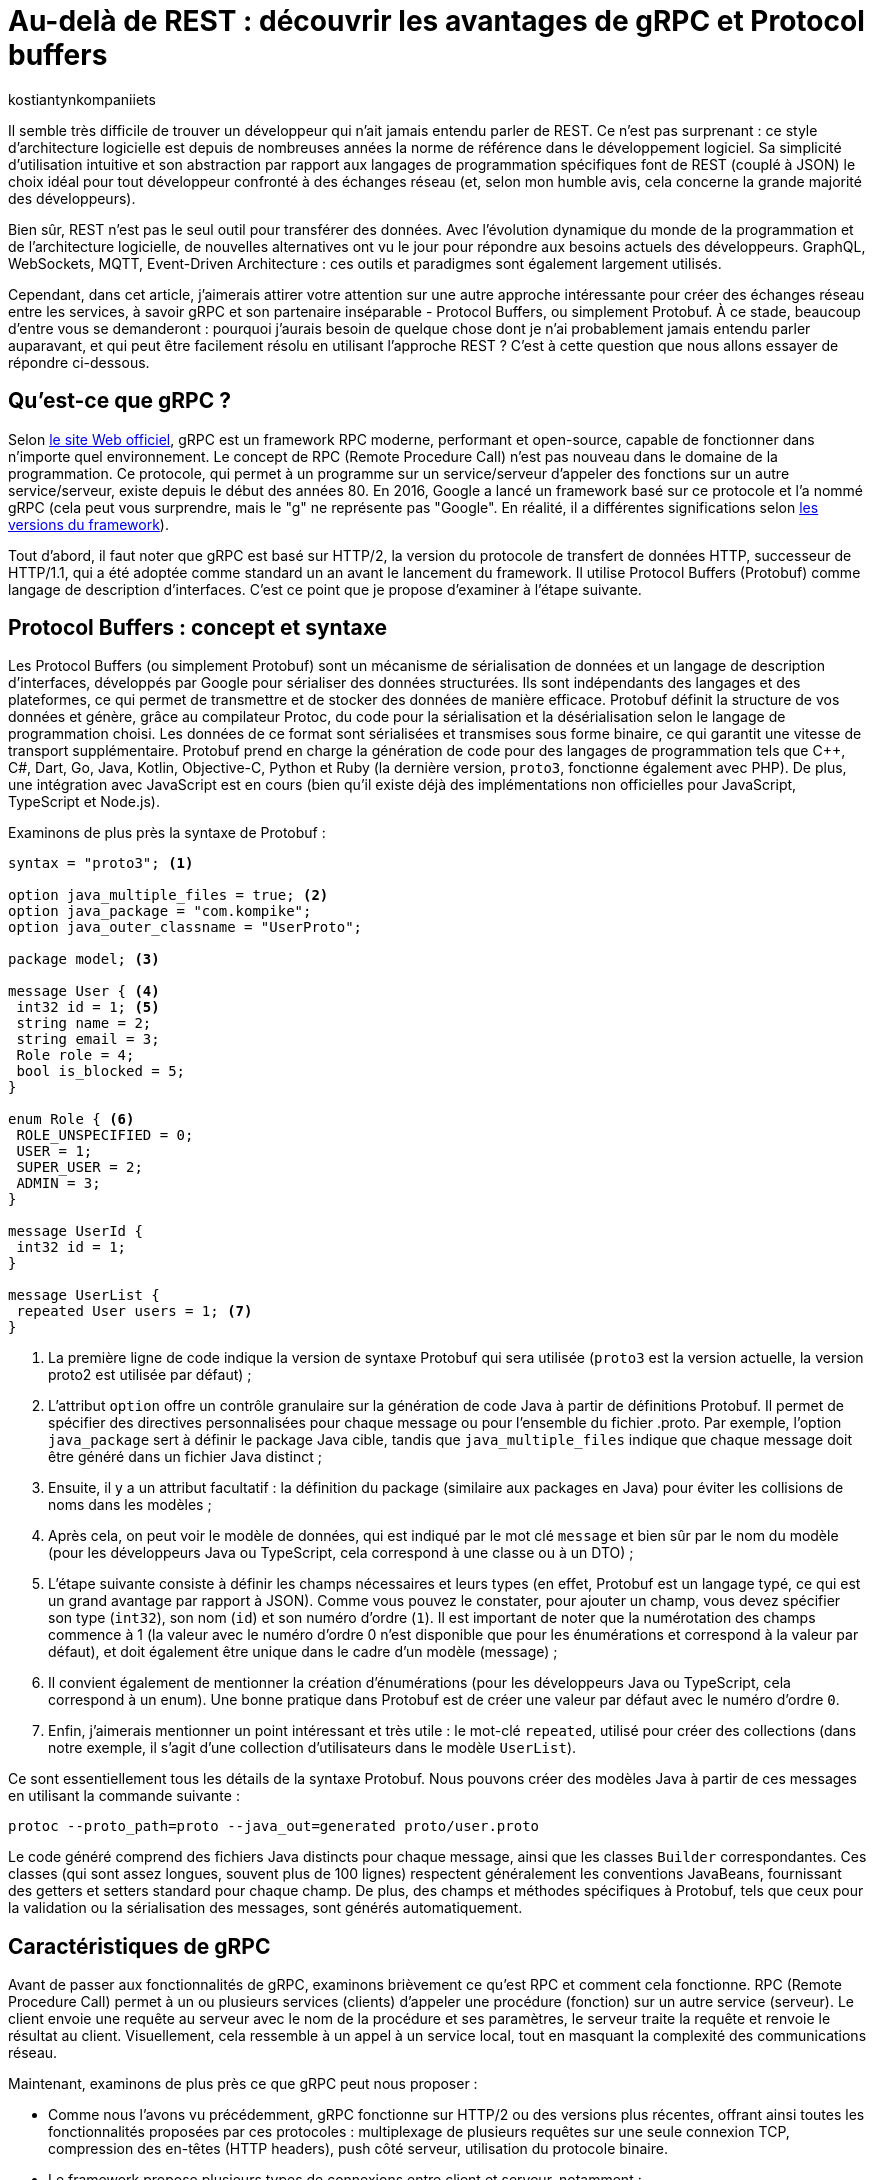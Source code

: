 :showtitle:
:page-navtitle: Au-delà de REST : découvrir les avantages de gRPC et Protocol Buffers
:page-excerpt: Découvrez comment gRPC et Protocol Buffers peuvent révolutionner votre façon de concevoir et de développer des API. Apprenez à tirer parti du typage fort, de la sérialisation efficace et du streaming bidirectionnel pour créer des applications réactives à haute performance.
:layout: post
:author: kostiantynkompaniiets
:page-tags: [Java, Quarkus, REST, API, gRPC, Protobuf]
:page-vignette: grpc-protobuf.png
:page-liquid:
:page-categories: software

= Au-delà de REST : découvrir les avantages de gRPC et Protocol buffers

Il semble très difficile de trouver un développeur qui n'ait jamais entendu parler de REST.
Ce n'est pas surprenant : ce style d'architecture logicielle est depuis de nombreuses années la norme de référence dans le développement logiciel.
Sa simplicité d'utilisation intuitive et son abstraction par rapport aux langages de programmation spécifiques font de REST (couplé à JSON) le choix idéal pour tout développeur confronté à des échanges réseau (et, selon mon humble avis, cela concerne la grande majorité des développeurs).

Bien sûr, REST n'est pas le seul outil pour transférer des données.
Avec l'évolution dynamique du monde de la programmation et de l'architecture logicielle, de nouvelles alternatives ont vu le jour pour répondre aux besoins actuels des développeurs.
GraphQL, WebSockets, MQTT, Event-Driven Architecture : ces outils et paradigmes sont également largement utilisés.

Cependant, dans cet article, j’aimerais attirer votre attention sur une autre approche intéressante pour créer des échanges réseau entre les services, à savoir gRPC et son partenaire inséparable - Protocol Buffers, ou simplement Protobuf.
À ce stade, beaucoup d'entre vous se demanderont : pourquoi j'aurais besoin de quelque chose dont je n'ai probablement jamais entendu parler auparavant, et qui peut être facilement résolu en utilisant l'approche REST ?
C’est à cette question que nous allons essayer de répondre ci-dessous.

== Qu'est-ce que gRPC ?

Selon https://grpc.io/[le site Web officiel^], gRPC est un framework RPC moderne, performant et open-source, capable de fonctionner dans n’importe quel environnement.
Le concept de RPC (Remote Procedure Call) n’est pas nouveau dans le domaine de la programmation.
Ce protocole, qui permet à un programme sur un service/serveur d’appeler des fonctions sur un autre service/serveur, existe depuis le début des années 80.
En 2016, Google a lancé un framework basé sur ce protocole et l’a nommé gRPC (cela peut vous surprendre, mais le "g" ne représente pas "Google". En réalité, il a différentes significations selon https://github.com/grpc/grpc/blob/master/doc/g_stands_for.md[les versions du framework^]).

Tout d'abord, il faut noter que gRPC est basé sur HTTP/2, la version du protocole de transfert de données HTTP, successeur de HTTP/1.1, qui a été adoptée comme standard un an avant le lancement du framework.
Il utilise Protocol Buffers (Protobuf) comme langage de description d’interfaces.
C’est ce point que je propose d'examiner à l'étape suivante.

== Protocol Buffers : concept et syntaxe

Les Protocol Buffers (ou simplement Protobuf) sont un mécanisme de sérialisation de données et un langage de description d'interfaces, développés par Google pour sérialiser des données structurées.
Ils sont indépendants des langages et des plateformes, ce qui permet de transmettre et de stocker des données de manière efficace.
Protobuf définit la structure de vos données et génère, grâce au compilateur Protoc, du code pour la sérialisation et la désérialisation selon le langage de programmation choisi.
Les données de ce format sont sérialisées et transmises sous forme binaire, ce qui garantit une vitesse de transport supplémentaire.
Protobuf prend en charge la génération de code pour des langages de programmation tels que C++, C#, Dart, Go, Java, Kotlin, Objective-C, Python et Ruby (la dernière version, ``proto3``, fonctionne également avec PHP).
De plus, une intégration avec JavaScript est en cours (bien qu’il existe déjà des implémentations non officielles pour JavaScript, TypeScript et Node.js).

Examinons de plus près la syntaxe de Protobuf :

[source,protobuf]
----
syntax = "proto3"; <1>

option java_multiple_files = true; <2>
option java_package = "com.kompike";
option java_outer_classname = "UserProto";

package model; <3>

message User { <4>
 int32 id = 1; <5>
 string name = 2;
 string email = 3;
 Role role = 4;
 bool is_blocked = 5;
}

enum Role { <6>
 ROLE_UNSPECIFIED = 0;
 USER = 1;
 SUPER_USER = 2;
 ADMIN = 3;
}

message UserId {
 int32 id = 1;
}

message UserList {
 repeated User users = 1; <7>
}
----

<1> La première ligne de code indique la version de syntaxe Protobuf qui sera utilisée (``proto3`` est la version actuelle, la version proto2 est utilisée par défaut) ;
<2> L'attribut ``option`` offre un contrôle granulaire sur la génération de code Java à partir de définitions Protobuf. Il permet de spécifier des directives personnalisées pour chaque message ou pour l'ensemble du fichier .proto.
Par exemple, l'option ``java_package`` sert à définir le package Java cible, tandis que ``java_multiple_files`` indique que chaque message doit être généré dans un fichier Java distinct ;
<3> Ensuite, il y a un attribut facultatif : la définition du package (similaire aux packages en Java) pour éviter les collisions de noms dans les modèles ;
<4> Après cela, on peut voir le modèle de données, qui est indiqué par le mot clé ``message`` et bien sûr par le nom du modèle (pour les développeurs Java ou TypeScript, cela correspond à une classe ou à un DTO) ;
<5> L'étape suivante consiste à définir les champs nécessaires et leurs types (en effet, Protobuf est un langage typé, ce qui est un grand avantage par rapport à JSON).
Comme vous pouvez le constater, pour ajouter un champ, vous devez spécifier son type (``int32``), son nom (``id``) et son numéro d'ordre (``1``).
Il est important de noter que la numérotation des champs commence à 1 (la valeur avec le numéro d'ordre 0 n'est disponible que pour les énumérations et correspond à la valeur par défaut), et doit également être unique dans le cadre d’un modèle (message) ;
<6> Il convient également de mentionner la création d'énumérations (pour les développeurs Java ou TypeScript, cela correspond à un enum).
Une bonne pratique dans Protobuf est de créer une valeur par défaut avec le numéro d’ordre ``0``.
<7> Enfin, j’aimerais mentionner un point intéressant et très utile : le mot-clé ``repeated``, utilisé pour créer des collections (dans notre exemple, il s'agit d'une collection d’utilisateurs dans le modèle ``UserList``).

Ce sont essentiellement tous les détails de la syntaxe Protobuf. 
Nous pouvons créer des modèles Java à partir de ces messages en utilisant la commande suivante :

[source,shell]
----
protoc --proto_path=proto --java_out=generated proto/user.proto
----
Le code généré comprend des fichiers Java distincts pour chaque message, ainsi que les classes ``Builder`` correspondantes.
Ces classes (qui sont assez longues, souvent plus de 100 lignes) respectent généralement les conventions JavaBeans, fournissant des getters et setters standard pour chaque champ.
De plus, des champs et méthodes spécifiques à Protobuf, tels que ceux pour la validation ou la sérialisation des messages, sont générés automatiquement.

== Caractéristiques de gRPC

Avant de passer aux fonctionnalités de gRPC, examinons brièvement ce qu'est RPC et comment cela fonctionne. 
RPC (Remote Procedure Call) permet à un ou plusieurs services (clients) d’appeler une procédure (fonction) sur un autre service (serveur). 
Le client envoie une requête au serveur avec le nom de la procédure et ses paramètres, le serveur traite la requête et renvoie le résultat au client. 
Visuellement, cela ressemble à un appel à un service local, tout en masquant la complexité des communications réseau.

Maintenant, examinons de plus près ce que gRPC peut nous proposer :

* Comme nous l’avons vu précédemment, gRPC fonctionne sur HTTP/2 ou des versions plus récentes, offrant ainsi toutes les fonctionnalités proposées par ces protocoles : multiplexage de plusieurs requêtes sur une seule connexion TCP, compression des en-têtes (HTTP headers), push côté serveur, utilisation du protocole binaire.
* Le framework propose plusieurs types de connexions entre client et serveur, notamment :
** *RPC unidirectionnel* : le type de connexion le plus simple, où le client envoie une requête et reçoit une seule réponse du serveur.
** *Streaming côté serveur* : le client envoie une seule requête mais peut recevoir un flux (stream) de messages en réponse.
** *Streaming côté client* : ce cas est l'inverse du précédent, où le client envoie un flux (stream) de messages et reçoit une seule réponse du serveur.
** *Streaming bidirectionnel* : le cas où le client et le serveur utilisent tous deux le streaming pour l'échange de données.
* Il est possible de terminer l'appel de la fonction grâce à la fonctionnalité d'annulation RPC.
* gRPC permet d'envoyer des métadonnées personnalisées (détails spécifiques à la requête) sous forme de paires clé-valeur.
* Le framework prend également en charge l’utilisation d’intercepteurs et l’équilibrage de charge (load balancing).

Ensuite, je propose d’examiner la création de services gRPC.

== Syntaxe d'un service gRPC

Pour utiliser gRPC, il est d’abord nécessaire de créer un service et les méthodes requises (évidemment, à l'aide de Protobuf).
Voyons tout de suite un exemple de ce type de service :

[source,protobuf]
----
syntax = "proto3";

option java_multiple_files = true;
option java_package = "com.kompike";
option java_outer_classname = "UserServiceProto";

package service;

import "user.proto"; <1>
import "google/protobuf/empty.proto"; <2>

service UserService { <3>
 rpc GetUserById (model.UserId) returns (model.User) {} <4>
 rpc GetAllUsers (google.protobuf.Empty) returns (model.UserList) {}
}
----

<1> Comme dans l'exemple précédent, on commence par la définition de la version de la syntaxe et du package, puis on voit une nouveauté : nous importons le modèle d’utilisateur créé précédemment à partir d’un autre fichier à l’aide du mot-clé ``import`` pour utiliser le modèle correspondant dans le fichier actuel.
<2> Nous pouvons également utiliser des éléments intégrés (comme le message ``Empty``) en les important directement à partir des packages Protobuf (pour ce faire, il faut ajouter la dépendance à votre projet, pour les projets Maven, il s'agit de l'artefact ``protobuf-java``)
<3> L’étape suivante consiste à créer un service RPC.
Pour cela, il suffit de créer une nouvelle entité avec le nom souhaité (``UserService``) et de la marquer avec le mot-clé ``service``. 
<4> Ensuite, la création des méthodes commence : la méthode est définie à l’aide du mot-clé ``rpc``, suivie du nom de la méthode (``GetUserById``), des types de ses paramètres (``UserId``) ainsi que du type de valeur de retour.
Visuellement, cela ressemble beaucoup à une interface en Java, n’est-ce pas ?

Pour générer le code à partir de ces messages, il est plus facile d'utiliser des bibliothèques et des plugins spécifiques à chaque langage (par exemple, ``quarkus-grpc`` ou ``protobuf-maven-plugin``). 
Le code généré vous fournira plusieurs classes, notamment un client gRPC et l'interface pour implémenter un serveur gRPC.

Voilà donc tout ce qu’il faut savoir pour créer un service gRPC.
Ensuite, je propose de découvrir les avantages de cette approche et de la comparer au standard largement reconnu qu’est REST.

== gRPC vs REST

Maintenant que nous avons compris ce qu’est gRPC, nous pouvons passer à ses points forts et faibles, et déterminer quand l’utiliser ou éviter son utilisation.

=== Avantages et inconvénients de gRPC

Les principaux avantages de gRPC sont :

* Haute performance : gRPC utilise HTTP/2, ce qui permet de créer plusieurs requêtes sur la base d'une même connexion, entraînant une augmentation significative de la vitesse de transfert d'informations.
* Transmission bidirectionnelle : gRPC prend en charge la transmission bidirectionnelle en flux (grâce à HTTP/2), ce qui permet d'utiliser des schémas de communication plus complexes et d'échanger des données en temps réel.
* Indépendance linguistique : gRPC et Protobuf prennent en charge la compilation dans un large éventail de langages de programmation. Cela permet de créer des services RPC dans différentes langues tout en assurant une communication fluide entre eux.
* Typage strict : l'utilisation de fichiers proto assure une définition claire de la structure des données, ce qui aide à prévenir les erreurs et à améliorer la qualité du code.
* Taille des messages réduite : l'utilisation d'un format binaire permet de transmettre des données de manière plus compacte, ce qui réduit la charge sur le réseau et rend le transfert de données plus efficace.

Cela semble plutôt bien, n'est-ce pas ?
Cependant, ce framework a aussi ses inconvénients (il n'y a pas de rose sans épines), à savoir :

* Implémentation plus complexe : l'utilisation de gRPC et de Protobuf nécessitera plus de temps et d'efforts à maîtriser que l'utilisation d'une API REST classique.
* Écosystème limité et support dans les navigateurs : l'écosystème d'outils et de bibliothèques prenant en charge gRPC peut être plus restreint que pour les API REST (par exemple, Swagger, frameworks de test, etc.). De plus, gRPC n'est pas pris en charge par les navigateurs sans outils ou serveurs proxy supplémentaires.
* Difficulté d'analyse des données transmises : le format binaire des données peut compliquer le processus de débogage et d'analyse des messages.

=== Domaines d'utilisation de gRPC

Compte tenu de tous ces points forts et faibles, nous pouvons déterminer quand il est pertinent d’utiliser gRPC et quand il vaut mieux l’éviter.

Ainsi, les cas d'utilisation les plus évidents de gRPC sont :

* Architecture microservices : gRPC est idéal pour la communication entre les microservices grâce à sa haute performance et à sa rapidité de transfert de données.
* Applications en temps réel : gRPC peut être utilisé pour les applications nécessitant une faible latence et nécessitant des mises à jour en temps réel, telles que les chats, les résultats sportifs ou les plateformes de trading financier, ainsi que d'autres services qui bénéficient de la transmission bidirectionnelle en flux de données.
* Interopérabilité entre langages : gRPC peut être efficace pour construire des systèmes distribués composés de nombreux composants interagissant écrits dans différents langages de programmation.
* Applications mobiles et IoT : le format binaire compact de Protobuf est particulièrement utile pour les applications mobiles et IoT, où la bande passante et les performances sont des enjeux critiques.

Dans les cas suivants, l'utilisation de gRPC peut être problématique ou exiger trop d’efforts de configuration :

* Applications Web et services fonctionnant principalement via un navigateur Web : bien que la majorité des navigateurs modernes supportent HTTP/2, certaines fonctionnalités essentielles à gRPC, comme https://developer.mozilla.org/fr/docs/Web/HTTP/Headers/Trailer[les Trailers HTTP^], ne sont pas encore pleinement implémentées. Cela peut nécessiter des solutions supplémentaires, comme gRPC-Web, ce qui est plus coûteux en termes d'infrastructure et de ressources d'équipe.
* Écriture de bibliothèques et d'API publiques : si votre API doit être ouverte et accessible à un large public ou être intégrée à d'autres systèmes, REST avec JSON est un meilleur choix.
* Petits projets ou projets peu exigeants : si votre projet est petit ou n'a pas d'exigences strictes en matière de performances, l'utilisation de gRPC peut être trop complexe. Pour les petites équipes ou les projets sans exigences intensives en matière de performances et d'évolutivité, une API REST sera plus simple à mettre en place et à maintenir.
* Transmission de gros volumes de données sur le réseau : gRPC transfère les données dans un format binaire et peut utiliser la mise en cache en cours de processus. La performance de ce protocole peut être inférieure lors du transfert continu de grandes quantités de données sur le réseau (bien que, à mon avis, ce ne soit pas la meilleure idée, quel que soit le protocole). En revanche, il convient de noter que la taille maximale d'un fichier proto pris en charge par toutes les implémentations, sous forme sérialisée, doit être inférieure à 2 Go.

=== Comparaison entre gRPC et REST

Comparons maintenant gRPC et REST en nous basant sur tout ce qui a été mentionné ci-dessus :

[width="100%",cols="27%,37%,36%",options="header",]
|===
|*Paramètre* |*gRPC* |*REST*
|Protocole de transport |HTTP/2 et HTTP/3 |HTTP/1.1, HTTP/2 et HTTP/3
|Format de données |Protocol Buffers (format binaire) |Différents formats, JSON est le plus souvent utilisé
|Performance |Plus élevée (latence inférieure, sérialisation plus rapide) |Plus faible (latence supérieure, sérialisation plus lente)
|Contrats d'API |Appels de procédures à distance (RPC) |Basé sur les conventions HTTP (GET, POST, PUT, DELETE) et les ressources
|Mode de communication |Requêtes-réponses, streaming |Requêtes-réponses
|Prise en charge des langages |Supporte de nombreux langages grâce à Protobuf et protoc |Supporté dans tous les langages grâce à HTTP et JSON
|Flux |Supporte le flux bidirectionnel |Ne supporte pas le flux de données
|Complexité de configuration |Plus élevée (nécessité de définir des fichiers proto, génération de code) |Plus faible (configuration simple, fonctionne avec HTTP et JSON)
|Prise en charge par les navigateurs web |Limitée (gRPC-Web) |Supportée par tous les navigateurs web
|Utilisation pour les API publiques |Moins utilisé pour les API publiques en raison de sa complexité |Souvent utilisé en raison de sa simplicité et de sa prévalence
|Évolutivité |Élevée, adaptée aux architectures de microservices |Plus adaptée aux API simples
|===

En résumé, nous pouvons dire que gRPC est excellent pour les systèmes exigeant des performances et une vitesse élevées, les architectures de microservices et les applications en temps réel nécessitant un flux bidirectionnel.
En revanche, REST reste une solution simple et universelle pour les API publiques et les bibliothèques, les applications web et les projets pour lesquels la simplicité de mise en œuvre et de maintenance est primordiale.

== Quarkus et gRPC



== Solution hybride

Oui, je suis d'accord, gRPC ne semble pas être une solution miracle et peut être rebutant en raison de sa complexité de configuration potentielle.
Cependant, ne fermez pas cet article trop rapidement, j'ai une dernière section pour [line-through]#vous attirer du côté obscur de la force# vous intéresser davantage.

Étant donné que gRPC peut être trop complexe à mettre en œuvre et présente des limitations en termes de fonctionnement dans les navigateurs, je souhaiterais proposer une solution hybride : l'utilisation de REST avec Protobuf.
Cette option peut sembler étrange (pourquoi changer quelque chose qui fonctionne déjà bien, comme JSON), mais examinons les avantages potentiels de cette solution :

* Transfert de données plus rapide : comme nous l'avons déjà mentionné, Protobuf est transmis sur le réseau sous forme binaire, et sa sérialisation et désérialisation sont presque instantanées.
* Typage strict : JSON est le format de données le plus populaire, notamment en raison de l'absence de structure de message définie. Cependant, à mon avis, c'est aussi son principal inconvénient. Protobuf permet de résoudre facilement ce problème.
* Possibilité de génération automatique de code pour de nombreux langages de programmation : oui, JSON est une technologie neutre en termes de langage, mais pour utiliser les données transmises à l'aide de JSON, il faut créer des DTO et des modèles correspondants. C'est ce que votre framework utilisera pour analyser les données reçues. En revanche, Protobuf (à l'aide de protoc) peut créer ces modèles automatiquement.
* Fonctionnement avec les navigateurs Web : Protobuf n’est pas lié à HTTP/2, donc il n’y a aucun problème pour l’utiliser avec des applications web.

Bien sûr, l'ajout de Protobuf à la place de JSON présente également quelques inconvénients, mais ils ne sont pas si significatifs par rapport aux avantages :

* Complexité d'analyse des messages au format binaire : si vous devez fréquemment analyser des messages sous forme binaire (par exemple, lors du débogage du réseau), vous pourriez rencontrer des difficultés (d'après mon expérience, ce n'est pas l'opération la plus courante).
* Nécessité de configurer la conversion : pour travailler avec Protobuf et créer des modèles, vous devrez consacrer un peu de temps à apprendre la syntaxe et à configurer la génération de code à l'aide de protoc, mais ces quelques heures vous feront gagner beaucoup de temps à l'avenir.

Pour transmettre Protobuf sur le réseau, il faut spécifier "application/protobuf" ou "application/x-protobuf" comme type de média (MediaType).
Par exemple, dans Quarkus, cela se présenterait ainsi :

[source,java]
----
@Produces("application/protobuf")
----

Dans Spring, un peu plus de code est nécessaire, vous devez ajouter un nouveau convertisseur à votre service :


[source,java]
----
@Bean
ProtobufHttpMessageConverter protobufHttpMessageConverter() {
    return new ProtobufHttpMessageConverter();
}
----

Et pour travailler avec JavaScript/TypeScript, il faut modifier le "responseType" de chaque requête HTTP en "arraybuffer" (probablement en utilisant un intercepteur) :


[source,javascript]
----
responseType: "arraybuffer"
----

== Conclusion

gRPC est un protocole réseau assez intéressant et en même temps un peu inhabituel et complexe (pour ceux qui n'ont jamais fait de RPC).
Bien sûr, il ne peut en aucun cas remplacer REST, mais il n'est pas conçu pour cela non plus.
gRPC est une excellente alternative à l'approche standard et vise principalement à exploiter toute la puissance du standard HTTP/2, ce qui en fait un outil très puissant en termes de performances, de compacité et de flux de données bidirectionnels.

=== Liens utiles

* https://grpc.io/[window=_blank] - Le site officiel de gRPC
* https://github.com/grpc[window=_blank] - Le compte GitHub du framework gRPC et des projets associés
* https://protobuf.dev/[window=_blank] - Le site officiel des Protocol Buffers
* https://quarkus.io/extensions/io.quarkus/quarkus-grpc/[window=_blank] - Une extension Quarkus pour gRPC
